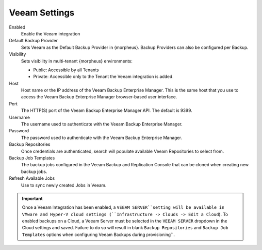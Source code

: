 Veeam Settings
--------------

Enabled
  Enable the Veeam integration
Default Backup Provider
  Sets Veeam as the Default Backup Provider in {morpheus}. Backup Providers can also be configured per Backup.
Visibility
  Sets visibility in multi-tenant {morpheus} environments:

  * Public: Accessible by all Tenants
  * Private: Accessible only to the Tenant the Veeam integration is added.

Host
  Host name or the IP address of the Veeam Backup Enterprise Manager. This is the same host that you use to access the Veeam Backup Enterprise Manager browser-based user interface.
Port
  The HTTP(S) port of the Veeam Backup Enterprise Manager API. The default is 9399.
Username
  The username used to authenticate with the Veeam Backup Enterprise Manager.
Password
  The password used to authenticate with the Veeam Backup Enterprise Manager.
Backup Repositories
  Once credentials are authenticated, search will populate available Veeam Repositories to select from.
Backup Job Templates
  The backup jobs configured in the Veeam Backup and Replication Console that can be cloned when creating new backup jobs.
Refresh Available Jobs
  Use to sync newly created Jobs in Veeam.

.. IMPORTANT:: Once a Veeam Integration has been enabled, a ``VEEAM SERVER``setting will be available in VMware and Hyper-V cloud settings (``Infrastructure -> Clouds -> Edit a Cloud``). To enabled backups on a Cloud, a Veeam Server must be selected in the ``VEEAM SERVER`` dropdown in the Cloud settings and saved. Failure to do so will result in blank ``Backup Repositories`` and ``Backup Job Templates`` options when configuring Veeam Backups during provisioning´´.

